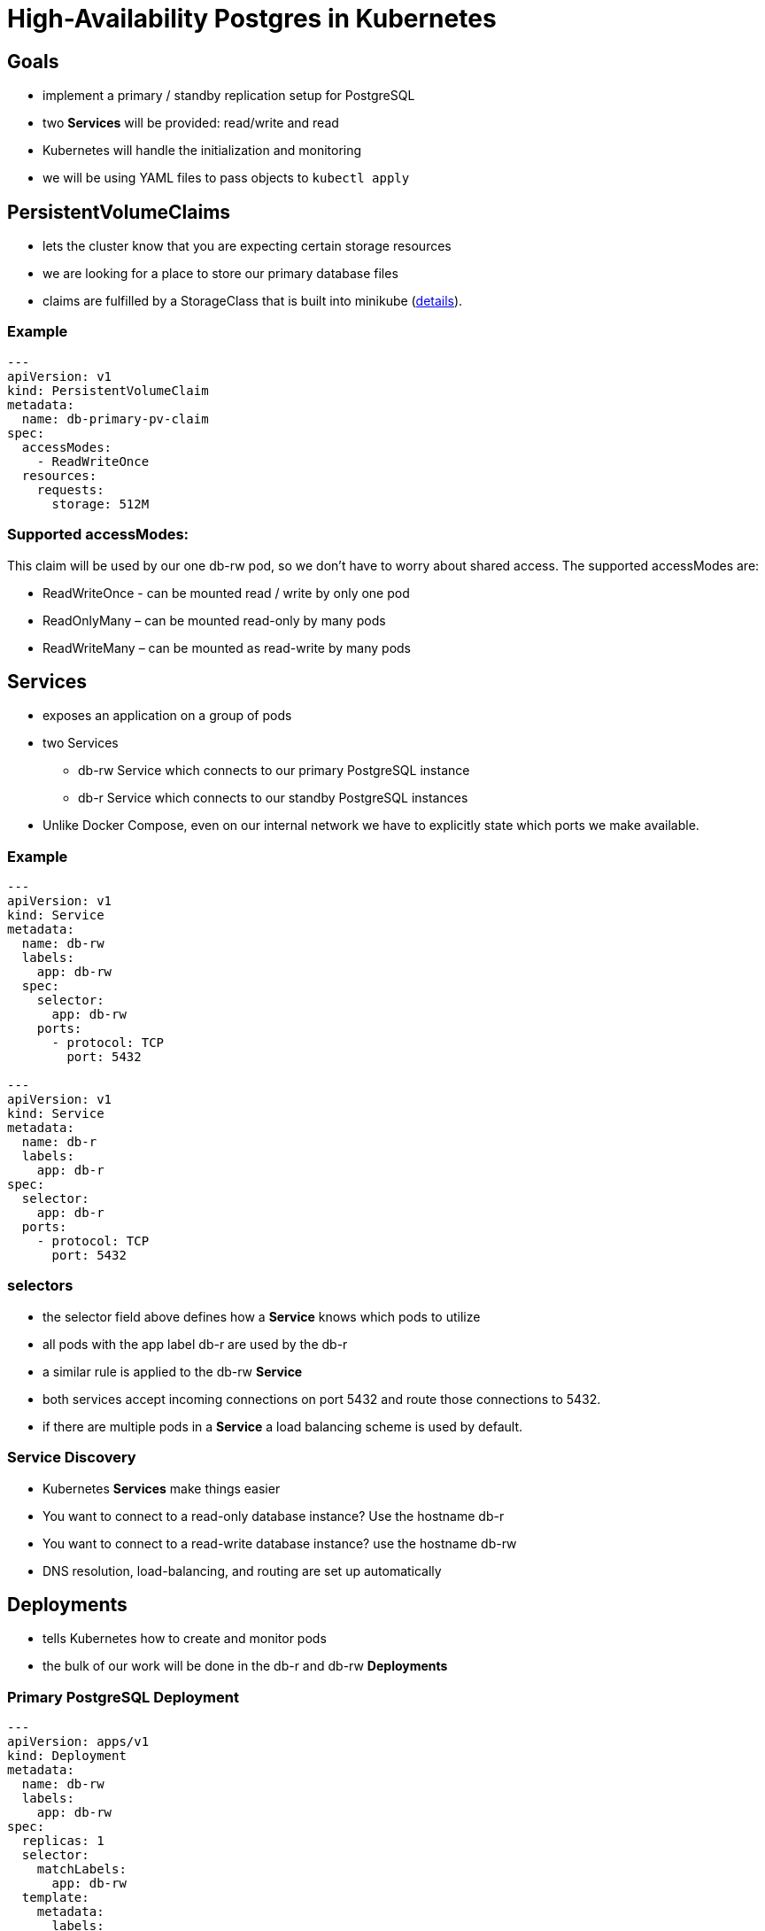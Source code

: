= High-Availability Postgres in Kubernetes

== Goals

* implement a primary / standby replication setup for PostgreSQL
* two *Services* will be provided: read/write and read
* Kubernetes will handle the initialization and monitoring
* we will be using YAML files to pass objects to `kubectl apply`

== *PersistentVolumeClaims*

* lets the cluster know that you are expecting certain storage resources
* we are looking for a place to store our primary database files
* claims are fulfilled by a StorageClass that is built into minikube
  (https://platform9.com/blog/tutorial-dynamic-provisioning-of-persistent-storage-in-kubernetes-with-minikube[details]).

=== Example

[source, yml]
----
---
apiVersion: v1
kind: PersistentVolumeClaim
metadata:
  name: db-primary-pv-claim
spec:
  accessModes:
    - ReadWriteOnce
  resources:
    requests:
      storage: 512M
----

=== Supported accessModes:

This claim will be used by our one db-rw pod, so we don’t have to worry about
shared access. The supported accessModes are:

* ReadWriteOnce - can be mounted read / write by only one pod
* ReadOnlyMany – can be mounted read-only by many pods
* ReadWriteMany – can be mounted as read-write by many pods

== *Services*

* exposes an application on a group of pods
* two Services
** db-rw Service which connects to our primary PostgreSQL instance
** db-r Service which connects to our standby PostgreSQL instances
* Unlike Docker Compose, even on our internal network we have to explicitly
  state which ports we make available.

=== Example

[source, yml]
----
---
apiVersion: v1
kind: Service
metadata:
  name: db-rw
  labels:
    app: db-rw
  spec:
    selector:
      app: db-rw
    ports:
      - protocol: TCP
        port: 5432

---
apiVersion: v1
kind: Service
metadata:
  name: db-r
  labels:
    app: db-r
spec:
  selector:
    app: db-r
  ports:
    - protocol: TCP
      port: 5432
----

=== selectors

* the selector field above defines how a *Service* knows which pods to utilize
* all pods with the app label db-r are used by the db-r
* a similar rule is applied to the db-rw *Service*
* both services accept incoming connections on port 5432 and route those
  connections to 5432.
* if there are multiple pods in a *Service* a load balancing scheme is used by
  default.

=== Service Discovery

* Kubernetes *Services* make things easier
* You want to connect to a read-only database instance? Use the hostname db-r
* You want to connect to a read-write database instance? use the hostname db-rw
* DNS resolution, load-balancing, and routing are set up automatically

== *Deployments*

* tells Kubernetes how to create and monitor pods
* the bulk of our work will be done in the db-r and db-rw *Deployments*

=== Primary PostgreSQL *Deployment*

[source, yml]
----
---
apiVersion: apps/v1
kind: Deployment
metadata:
  name: db-rw
  labels:
    app: db-rw
spec:
  replicas: 1
  selector:
    matchLabels:
      app: db-rw
  template:
    metadata:
      labels:
        app: db-rw
    spec:
      containers:
        - name: db-rw
          image: postgres:12.2
          env:
            - name: POSTGRES_PASSWORD
              value: "changeme"
            - name: POSTGRES_REPLICA_PASSWORD
              value: "changeme"
          command:
            - bash
            - "-c"
            - |
              set -ex

              if [ -s "/var/lib/postgresql/data/PG_VERSION" ]; then
                echo "Database already exists, not creating a new one."
              else
                rm -rf /var/lib/postgresql/data/*
                chown postgres /var/lib/postgresql/data

                su -c "initdb --username=postgres --pwfile=<(echo \"$POSTGRES_PASSWORD\")" postgres

                # Start a temporary server listening on localhost
                su -c "pg_ctl -D /var/lib/postgresql/data -w start" postgres

                # Create a user for replication operations and initialize our
                # example database
                psql -v ON_ERROR_STOP=1 --username postgres --dbname postgres <<EOF
                  CREATE USER repuser REPLICATION LOGIN ENCRYPTED PASSWORD '$POSTGRES_REPLICA_PASSWORD';
                  CREATE DATABASE example;
                  \c example
                  CREATE TABLE users(
                    email VARCHAR(255) PRIMARY KEY,
                    hash VARCHAR(255) NOT NULL
                  );
              EOF
              # ^ this EOF has to be in line with the YAML scalar block

                # Stop the temporary server
                su -c "pg_ctl -D /var/lib/postgresql/data -m fast -w stop" postgres

                # Set up authentication parameters
                echo "host replication all all md5" >> /var/lib/postgresql/data/pg_hba.conf
                echo "host all all all md5" >> /var/lib/postgresql/data/pg_hba.conf
              fi

              # Now run the server
              su -c postgres postgres
          volumeMounts:
            - name: db-primary-storage
              mountPath: /var/lib/postgresql/data
      volumes:
        - name: db-primary-storage
          persistentVolumeClaim:
            claimName: db-primary-pv-claim
----

=== Secondary PostgreSQL *Deployment*

[source, yml]
----
---
apiVersion: apps/v1
kind: Deployment
metadata:
  name: db-r
  labels:
    app: db-r
spec:
  replicas: 2
  selector:
    matchLabels:
      app: db-r
  template:
    metadata:
      labels:
        app: db-r
    spec:
      containers:
        - name: db-r
          image: postgres:12.2
          env:
            - name: POSTGRES_REPLICA_PASSWORD
              value: "changeme"
          command:
            - bash
            - "-c"
            - |
              set -ex

              # Set up our password in .pgpass so we can connect to replicate
              # without a prompt
              echo "db-rw:5432:replication:repuser:$POSTGRES_REPLICA_PASSWORD" >> /var/lib/postgresql/.pgpass
              chown postgres /var/lib/postgresql/.pgpass
              chmod 600 /var/lib/postgresql/.pgpass

              # we may start before their are WALs, so we need to make this directory
              mkdir -p /var/lib/postgresql/data/pg_wal
              chown postgres /var/lib/postgresql/data/pg_wal

              # Clone the database from db-rw
              rm -rf /var/lib/postgresql/data/*
              chown postgres /var/lib/postgresql/data
              chmod -R 700 /var/lib/postgresql/data
              su -c "pg_basebackup -h db-rw -D /var/lib/postgresql/data -U repuser -w -v -P -X stream" postgres

              # Add connection info 
              cat << EOF >> /var/lib/postgresql/data/postgresql.conf
                primary_conninfo = 'host=db-rw port=5432 user=repuser password=$POSTGRES_REPLICA_PASSWORD'
              EOF

              # Notify postgres that this is a standby server
              touch /var/lib/postgresql/data/standby.signal

              # Now run the server
              su -c postgres postgres
---
----
